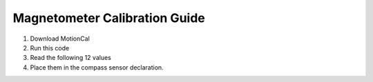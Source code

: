 Magnetometer Calibration Guide
==============================

1. Download MotionCal

2. Run this code

3. Read the following 12 values

4. Place them in the compass sensor declaration.